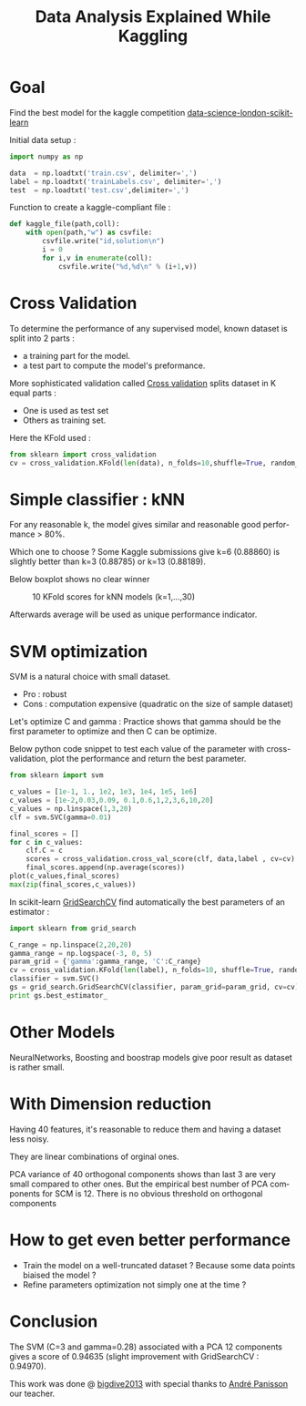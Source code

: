 #+TITLE: Data Analysis Explained While Kaggling
#+DESCRIPTION: Data Analysis Explained While Kaggling
#+KEYWORDS:
#+LANGUAGE:  en
# -*- org-export-html-postamble:t; -*-
#+OPTIONS:   H:3 num:nil creator:nil timestamp:nil
#+STYLE: <link rel="stylesheet" type="text/css" href="worg-classic.css" />

* Goal
Find the best model for the kaggle competition [[https://www.kaggle.com/c/data-science-london-scikit-learn][data-science-london-scikit-learn]]

Initial data setup :

#+BEGIN_SRC python
import numpy as np

data  = np.loadtxt('train.csv', delimiter=',')
label = np.loadtxt('trainLabels.csv', delimiter=',')
test  = np.loadtxt('test.csv',delimiter=',')
#+END_SRC 

Function to create a kaggle-compliant file :
#+BEGIN_SRC python
def kaggle_file(path,coll):
    with open(path,"w") as csvfile:
        csvfile.write("id,solution\n")
        i = 0
        for i,v in enumerate(coll):
            csvfile.write("%d,%d\n" % (i+1,v))
#+END_SRC
* Cross Validation

To determine the performance of any supervised model, known dataset is split into 2 parts : 
   - a training part for the model.
   - a test part to compute the model's preformance.

More sophisticated validation called [[http://en.wikipedia.org/wiki/Cross-validation_(statistics)][Cross validation]] splits dataset in K equal parts :
   - One is used as test set
   - Others as training set.

Here the KFold used :
#+BEGIN_SRC python
from sklearn import cross_validation
cv = cross_validation.KFold(len(data), n_folds=10,shuffle=True, random_state=0)  
#+END_SRC

* Simple classifier : kNN
   For any reasonable k, the model gives similar and reasonable good performance > 80%.

   Which one to choose ? Some Kaggle submissions give k=6 (0.88860) is slightly better than k=3 (0.88785) or k=13 (0.88189).
   
   Below boxplot shows no clear winner 
#+CAPTION: 10 KFold scores for kNN models (k=1,...,30)
[[./boxplot_knn_1_30.png]]

  Afterwards average will be used as unique performance indicator.
* SVM optimization
SVM is a natural choice with small dataset.

   - Pro : robust
   - Cons : computation expensive (quadratic on the size of sample dataset)

Let's optimize C and gamma : 
Practice shows that gamma should be the first parameter to optimize and then C can be optimize.

Below python code snippet to test each value of the parameter with cross-validation, plot the performance and return the best parameter.

#+BEGIN_SRC python
from sklearn import svm

c_values = [1e-1, 1., 1e2, 1e3, 1e4, 1e5, 1e6]
c_values = [1e-2,0.03,0.09, 0.1,0.6,1,2,3,6,10,20]
c_values = np.linspace(1,3,20)
clf = svm.SVC(gamma=0.01)

final_scores = []
for c in c_values:
    clf.C = c
    scores = cross_validation.cross_val_score(clf, data,label , cv=cv)
    final_scores.append(np.average(scores))
plot(c_values,final_scores)
max(zip(final_scores,c_values))
#+END_SRC

In scikit-learn [[http://scikit-learn.org/dev/modules/generated/sklearn.grid_search.GridSearchCV.html][GridSearchCV]] find automatically the best parameters of an estimator :

#+BEGIN_SRC python
import sklearn from grid_search

C_range = np.linspace(2,20,20)
gamma_range = np.logspace(-3, 0, 5)
param_grid = {'gamma':gamma_range, 'C':C_range}
cv = cross_validation.KFold(len(label), n_folds=10, shuffle=True, random_state=0)
classifier = svm.SVC() 
gs = grid_search.GridSearchCV(classifier, param_grid=param_grid, cv=cv)
print gs.best_estimator_
#+END_SRC


* Other Models
 NeuralNetworks, Boosting and boostrap models give poor result as dataset is rather small.
* With Dimension reduction
   Having 40 features, it's reasonable to reduce them and having a
   dataset less noisy.

They are linear combinations of orginal ones. 

PCA variance of 40 orthogonal components shows than last 3 are very small compared to other ones.
But the empirical best number of PCA components for SCM is 12.  
There is no obvious threshold on orthogonal components

* How to get even better performance
   - Train the model on a well-truncated dataset ? Because some data points biaised the model ?
   - Refine parameters optimization not simply one at the time ?
* Conclusion
   The SVM (C=3 and gamma=0.28) associated with a PCA 12 components gives a score of 0.94635 (slight improvement with GridSearchCV : 0.94970).

   This work was done @ [[http://www.bigdive.eu/][bigdive2013]] with special thanks to [[http://twitter.com/apanisson][André Panisson]] our teacher.
